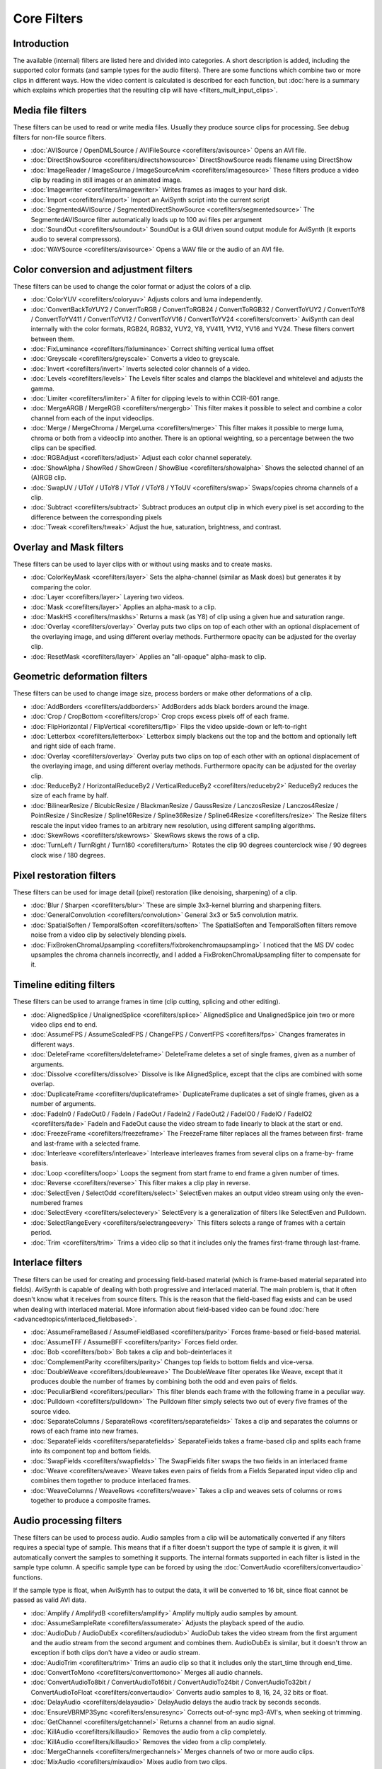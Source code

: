 
Core Filters
============

Introduction
------------

The available (internal) filters are listed here and divided into categories.
A short description is added, including the supported color formats (and
sample types for the audio filters). There are some functions which combine
two or more clips in different ways. How the video content is calculated is
described for each function, but :doc:`here is a summary which explains which
properties that the resulting clip will have <filters_mult_input_clips>`.

.. _Media file filters:

Media file filters
------------------

These filters can be used to read or write media files. Usually they produce
source clips for processing. See debug filters for non-file source filters.

- :doc:`AVISource / OpenDMLSource / AVIFileSource <corefilters/avisource>` Opens an AVI file.
- :doc:`DirectShowSource <corefilters/directshowsource>` DirectShowSource reads filename using DirectShow
- :doc:`ImageReader / ImageSource / ImageSourceAnim <corefilters/imagesource>` These filters produce a video
  clip by reading in still images or an animated image.
- :doc:`Imagewriter <corefilters/imagewriter>` Writes frames as images to your hard disk.
- :doc:`Import <corefilters/import>` Import an AviSynth script into the current script
- :doc:`SegmentedAVISource / SegmentedDirectShowSource <corefilters/segmentedsource>` The SegmentedAVISource
  filter automatically loads up to 100 avi files per argument
- :doc:`SoundOut <corefilters/soundout>` SoundOut is a GUI driven sound output module for AviSynth (it
  exports audio to several compressors).
- :doc:`WAVSource <corefilters/avisource>` Opens a WAV file or the audio of an AVI file.

.. _Color conversion and adjustment filters:

Color conversion and adjustment filters
---------------------------------------

These filters can be used to change the color format or adjust the colors of
a clip.

- :doc:`ColorYUV <corefilters/coloryuv>` Adjusts colors and luma independently.
- :doc:`ConvertBackToYUY2 / ConvertToRGB / ConvertToRGB24 / ConvertToRGB32 /
  ConvertToYUY2 / ConvertToY8 / ConvertToYV411 / ConvertToYV12 / ConvertToYV16 /
  ConvertToYV24 <corefilters/convert>` AviSynth can deal internally with the
  color formats, RGB24, RGB32, YUY2, Y8, YV411, YV12, YV16 and YV24. These filters
  convert between them.
- :doc:`FixLuminance <corefilters/fixluminance>` Correct shifting vertical luma offset
- :doc:`Greyscale <corefilters/greyscale>` Converts a video to greyscale.
- :doc:`Invert <corefilters/invert>` Inverts selected color channels of a video.
- :doc:`Levels <corefilters/levels>` The Levels filter scales and clamps the blacklevel and whitelevel
  and adjusts the gamma.
- :doc:`Limiter <corefilters/limiter>` A filter for clipping levels to within CCIR-601 range.
- :doc:`MergeARGB / MergeRGB <corefilters/mergergb>` This filter makes it possible to select and combine a
  color channel from each of the input videoclips.
- :doc:`Merge / MergeChroma / MergeLuma <corefilters/merge>` This filter makes it possible to merge
  luma, chroma or both from a videoclip into another. There is an optional
  weighting, so a percentage between the two clips can be specified.
- :doc:`RGBAdjust <corefilters/adjust>` Adjust each color channel seperately.
- :doc:`ShowAlpha / ShowRed / ShowGreen / ShowBlue <corefilters/showalpha>` Shows the selected channel of
  an (A)RGB clip.
- :doc:`SwapUV / UToY / UToY8 / VToY / VToY8 / YToUV <corefilters/swap>` Swaps/copies chroma channels
  of a clip.
- :doc:`Subtract <corefilters/subtract>` Subtract produces an output clip in which every pixel is set
  according to the difference between the corresponding pixels
- :doc:`Tweak <corefilters/tweak>` Adjust the hue, saturation, brightness, and contrast.

.. _Overlay and Mask filters:

Overlay and Mask filters
------------------------

These filters can be used to layer clips with or without using masks and to
create masks.

- :doc:`ColorKeyMask <corefilters/layer>` Sets the alpha-channel (similar as Mask does) but generates
  it by comparing the color.
- :doc:`Layer <corefilters/layer>` Layering two videos.
- :doc:`Mask <corefilters/layer>` Applies an alpha-mask to a clip.
- :doc:`MaskHS <corefilters/maskhs>` Returns a mask (as Y8) of clip using a given hue and saturation
  range.
- :doc:`Overlay <corefilters/overlay>` Overlay puts two clips on top of each other with an optional
  displacement of the overlaying image, and using different overlay methods.
  Furthermore opacity can be adjusted for the overlay clip.
- :doc:`ResetMask <corefilters/layer>` Applies an "all-opaque" alpha-mask to clip.

.. _Geometric deformation filters:

Geometric deformation filters
-----------------------------

These filters can be used to change image size, process borders or make other
deformations of a clip.

- :doc:`AddBorders <corefilters/addborders>` AddBorders adds black borders around the image.
- :doc:`Crop / CropBottom <corefilters/crop>` Crop crops excess pixels off of each frame.
- :doc:`FlipHorizontal / FlipVertical <corefilters/flip>` Flips the video upside-down or left-to-right
- :doc:`Letterbox <corefilters/letterbox>` Letterbox simply blackens out the top and the bottom and
  optionally left and right side of each frame.
- :doc:`Overlay <corefilters/overlay>` Overlay puts two clips on top of each other with an optional
  displacement of the overlaying image, and using different overlay methods.
  Furthermore opacity can be adjusted for the overlay clip.
- :doc:`ReduceBy2 / HorizontalReduceBy2 / VerticalReduceBy2 <corefilters/reduceby2>` ReduceBy2 reduces the
  size of each frame by half.
- :doc:`BilinearResize / BicubicResize / BlackmanResize / GaussResize / LanczosResize /
  Lanczos4Resize / PointResize / SincResize / Spline16Resize / Spline36Resize /
  Spline64Resize <corefilters/resize>` The Resize filters rescale the input video
  frames to an arbitrary new resolution, using different sampling algorithms.
- :doc:`SkewRows <corefilters/skewrows>` SkewRows skews the rows of a clip.
- :doc:`TurnLeft / TurnRight / Turn180 <corefilters/turn>` Rotates the clip 90 degrees counterclock
  wise / 90 degrees clock wise / 180 degrees.

.. _Pixel restoration filters:

Pixel restoration filters
-------------------------

These filters can be used for image detail (pixel) restoration (like
denoising, sharpening) of a clip.

- :doc:`Blur / Sharpen <corefilters/blur>` These are simple 3x3-kernel blurring and sharpening
  filters.
- :doc:`GeneralConvolution <corefilters/convolution>` General 3x3 or 5x5 convolution matrix.
- :doc:`SpatialSoften / TemporalSoften <corefilters/soften>` The SpatialSoften and TemporalSoften
  filters remove noise from a video clip by selectively blending pixels.
- :doc:`FixBrokenChromaUpsampling <corefilters/fixbrokenchromaupsampling>` I noticed that the MS DV codec upsamples the
  chroma channels incorrectly, and I added a FixBrokenChromaUpsampling filter
  to compensate for it.

.. _Timeline editing filters:

Timeline editing filters
------------------------

These filters can be used to arrange frames in time (clip cutting, splicing
and other editing).

- :doc:`AlignedSplice / UnalignedSplice <corefilters/splice>` AlignedSplice and UnalignedSplice join two
  or more video clips end to end.
- :doc:`AssumeFPS / AssumeScaledFPS / ChangeFPS / ConvertFPS <corefilters/fps>` Changes framerates in
  different ways.
- :doc:`DeleteFrame <corefilters/deleteframe>` DeleteFrame deletes a set of single frames, given as a number
  of arguments.
- :doc:`Dissolve <corefilters/dissolve>` Dissolve is like AlignedSplice, except that the clips are
  combined with some overlap.
- :doc:`DuplicateFrame <corefilters/duplicateframe>` DuplicateFrame duplicates a set of single frames, given as
  a number of arguments.
- :doc:`FadeIn0 / FadeOut0 / FadeIn / FadeOut / FadeIn2 / FadeOut2 / FadeIO0 / FadeIO / FadeIO2 <corefilters/fade>` FadeIn and FadeOut cause the video stream to fade linearly
  to black at the start or end.
- :doc:`FreezeFrame <corefilters/freezeframe>` The FreezeFrame filter replaces all the frames between first-
  frame and last-frame with a selected frame.
- :doc:`Interleave <corefilters/interleave>` Interleave interleaves frames from several clips on a frame-by-
  frame basis.
- :doc:`Loop <corefilters/loop>` Loops the segment from start frame to end frame a given number of
  times.
- :doc:`Reverse <corefilters/reverse>` This filter makes a clip play in reverse.
- :doc:`SelectEven / SelectOdd <corefilters/select>` SelectEven makes an output video stream using only
  the even-numbered frames
- :doc:`SelectEvery <corefilters/selectevery>` SelectEvery is a generalization of filters like SelectEven and
  Pulldown.
- :doc:`SelectRangeEvery <corefilters/selectrangeevery>` This filters selects a range of frames with a certain
  period.
- :doc:`Trim <corefilters/trim>` Trims a video clip so that it includes only the frames first-frame
  through last-frame.

.. _Interlace filters:

Interlace filters
-----------------

These filters can be used for creating and processing field-based material
(which is frame-based material separated into fields). AviSynth is capable of
dealing with both progressive and interlaced material. The main problem is,
that it often doesn't know what it receives from source filters. This is the
reason that the field-based flag exists and can be used when dealing with
interlaced material. More information about field-based video can be found
:doc:`here <advancedtopics/interlaced_fieldbased>`.

- :doc:`AssumeFrameBased / AssumeFieldBased <corefilters/parity>` Forces frame-based or field-based
  material.
- :doc:`AssumeTFF / AssumeBFF <corefilters/parity>` Forces field order.
- :doc:`Bob <corefilters/bob>` Bob takes a clip and bob-deinterlaces it
- :doc:`ComplementParity <corefilters/parity>` Changes top fields to bottom fields and vice-versa.
- :doc:`DoubleWeave <corefilters/doubleweave>` The DoubleWeave filter operates like Weave, except that it
  produces double the number of frames by combining both the odd and even pairs
  of fields.
- :doc:`PeculiarBlend <corefilters/peculiar>` This filter blends each frame with the following frame in a
  peculiar way.
- :doc:`Pulldown <corefilters/pulldown>` The Pulldown filter simply selects two out of every five frames
  of the source video.
- :doc:`SeparateColumns / SeparateRows <corefilters/separatefields>` Takes a clip and separates the columns or
  rows of each frame into new frames.
- :doc:`SeparateFields <corefilters/separatefields>` SeparateFields takes a frame-based clip and splits each
  frame into its component top and bottom fields.
- :doc:`SwapFields <corefilters/swapfields>` The SwapFields filter swaps the two fields in an interlaced
  frame
- :doc:`Weave <corefilters/weave>` Weave takes even pairs of fields from a Fields Separated input video
  clip and combines them together to produce interlaced frames.
- :doc:`WeaveColumns / WeaveRows <corefilters/weave>` Takes a clip and weaves sets of columns or rows
  together to produce a composite frames.

.. _Audio processing filters:

Audio processing filters
------------------------

These filters can be used to process audio. Audio samples from a clip will be
automatically converted if any filters requires a special type of sample.
This means that if a filter doesn't support the type of sample it is given,
it will automatically convert the samples to something it supports. The
internal formats supported in each filter is listed in the sample type
column. A specific sample type can be forced by using the :doc:`ConvertAudio <corefilters/convertaudio>`
functions.

If the sample type is float, when AviSynth has to output the data, it will be
converted to 16 bit, since float cannot be passed as valid AVI data.

- :doc:`Amplify / AmplifydB <corefilters/amplify>` Amplify multiply audio samples by amount.
- :doc:`AssumeSampleRate <corefilters/assumerate>` Adjusts the playback speed of the audio.
- :doc:`AudioDub / AudioDubEx <corefilters/audiodub>` AudioDub takes the video stream from the first
  argument and the audio stream from the second argument and combines them.
  AudioDubEx is similar, but it doesn't throw an exception if both clips don't
  have a video or audio stream.
- :doc:`AudioTrim <corefilters/trim>` Trims an audio clip so that it includes only the start_time
  through end_time.
- :doc:`ConvertToMono <corefilters/converttomono>` Merges all audio channels.
- :doc:`ConvertAudioTo8bit / ConvertAudioTo16bit / ConvertAudioTo24bit / ConvertAudioTo32bit /
  ConvertAudioToFloat <corefilters/convertaudio>` Converts audio samples to 8, 16,
  24, 32 bits or float.
- :doc:`DelayAudio <corefilters/delayaudio>` DelayAudio delays the audio track by seconds seconds.
- :doc:`EnsureVBRMP3Sync <corefilters/ensuresync>` Corrects out-of-sync mp3-AVI's, when seeking ot trimming.
- :doc:`GetChannel <corefilters/getchannel>` Returns a channel from an audio signal.
- :doc:`KillAudio <corefilters/killaudio>` Removes the audio from a clip completely.
- :doc:`KillAudio <corefilters/killaudio>` Removes the video from a clip completely.
- :doc:`MergeChannels <corefilters/mergechannels>` Merges channels of two or more audio clips.
- :doc:`MixAudio <corefilters/mixaudio>` Mixes audio from two clips.
- :doc:`Normalize <corefilters/normalize>` Amplifies the entire waveform as much as possible, without
  clipping.
- :doc:`ResampleAudio <corefilters/resampleaudio>` Performs a change of the audio sample rate.
- :doc:`SSRC <corefilters/ssrc>` Performs a high-quality change of the audio sample rate. It uses SSRC
  by Naoki Shibata, which offers the best resample quality available.
- :doc:`SuperEQ <corefilters/supereq>` High quality 16 band sound equalizer.
- :doc:`TimeStretch <corefilters/timestretch>` This filter can change speed of the sound without changing the
  pitch, and change the pitch of a sound without changing the length of a
  sound.

.. _Meta filters:

Meta filters
------------

These special filters can be used to control other filters execution.

- :doc:`Animate / ApplyRange <corefilters/animate>` Animate (ApplyRange) is a meta-filter which evaluates
  its parameter filter with continuously varying (the same) arguments.
- :doc:`TCPDeliver <corefilters/tcpdeliver>` This filter will enable you to send clips over your network.
  You can connect several clients to the same machine.

.. _Conditional filters:

Conditional filters
-------------------

The basic characteristic of conditional filters is that 'their scripts' are
evaluated (executed) at every frame instead of the whole clip. This allows
for complex video processing that would be difficult or impossible to be
performed by a normal AviSynth script.

- :doc:`ConditionalFilter / FrameEvaluate / ScriptClip / ConditionalSelect <corefilters/conditionalfilter>`
  ConditionalFilter returns source1 if some condition is met, otherwise it
  returns source2. ScriptClip/FrameEvaluate returns the clip which is returned
  by the function evaluated on every frame. ConditionalSelect returns one frame
  from several sources based on an integer evaluator.
- :doc:`ConditionalReader <corefilters/conditionalreader>` ConditionalReader allows you to import information from
  a text file, with different values for each frame - or a range of frames.
- :doc:`WriteFile / WriteFileIf / WriteFileStart / WriteFileEnd <corefilters/write>` These filters
  evaluate expressions and output the results to a text-file.

.. _Debug filters:

Debug filters
-------------

- :doc:`BlankClip / Blackness <corefilters/blankclip>` The BlankClip filter produces a solid color, silent
  video clip of the specified length (in frames).
- :doc:`ColorBars / ColorBarsHD <corefilters/colorbars>` The ColorBars filters produce a video clip
  containing SMPTE color bars scaled to any image size.
- :doc:`Compare <corefilters/compare>` Compares two clips and prints out information about the
  differences.
- :doc:`Echo <corefilters/echo>` Forces getframe calls to all input clips. Returns only first clip
  result.
- :doc:`Histogram <corefilters/histogram>` Adds a Histogram.
- :doc:`Info <corefilters/info>` Prints out image and sound information.
- :doc:`Preroll <corefilters/preroll>` Preroll the audio or video on non linear access.
- :doc:`MessageClip <corefilters/message>` MessageClip produces a clip containing a text message
- :doc:`ShowFiveVersions <corefilters/showfive>` ShowFiveVersions takes five video streams and combines
  them in a staggered arrangement from left to right.
- :doc:`ShowFrameNumber / ShowSMPTE / ShowTime <corefilters/showframes>` ShowFrameNumber draws text on every
  frame indicating what number Avisynth thinks it is.
  ShowSMPTE displays the SMPTE timecode. **hh:mm:ss:ff**
  ShowTime displays the duration with millisecond resolution. **hh:mm:ss.sss**
- :doc:`StackHorizontal / StackVertical <corefilters/stack>` StackHorizontal takes two or more video
  clips and displays them together in left-to-right order.
- :doc:`Subtitle <corefilters/subtitle>` The Subtitle filter adds a single line of anti-aliased text to a
  range of frames.
- :doc:`Tone <corefilters/tone>` This will generate sound.
- :doc:`Version <corefilters/version>` The Version filter generates a video clip with a short version and
  copyright statement

$Date: 2013/01/06 13:38:34 $
